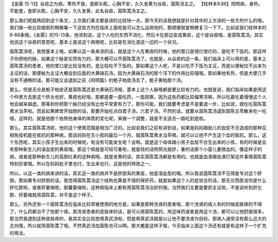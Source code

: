 【金匮·15-13】谷疸之为病，寒热不食，食即头眩，心胸不安，久久发黄为谷疸，茵陈汤主之。
【桂林本9.86】阳明病，身热，不能食，食即头眩，心胸不安，久久发黄，此名谷疸，茵陈蒿汤主之。

那么我们呢就再回到这个条文，上次我们条文都是讲的比较快一点，那今天的话我想就是针对其中的上次讲的一些方剂什么的哦，我们做一些比较细部的稍微看一下这些方剂在临床上面呢是可以怎么运用他的，那顺便就是稍微复习一下下。比如说我们桂林本的9-86条哦，《金匮》的15-13条，他讲到说，这个人吃的东西不消化，然后卡在那边变成黄疸，这个是谷疸哦，是茵陈蒿汤。其实他说这个谷疸的意思呢，基本上是说这个病根呢，比较是在消化道这一边的一个状况。

茵陈蒿汤呢，我想基本上哦，如果以这一条来讲的话，就是这个人在黄疸的时候，他的胃口是很烂很烂的，是吃不下饭的。那这样子你把他的脉，如果这个脉是实而有力的，那大概可以开茵陈蒿汤了。也就是，从谷疸的这一条，我们临床上可以用的是，基本上茵陈蒿汤的患者，他的胃口是比较没有的，是比较吃不下饭的。那如果这个人呢，不是以吃不下饭为主证，而是以便秘拉不出来为主证的话，那便秘为主证大概会到后面的大黄硝石汤，因为大黄硝石汤的那个泻下的作用比较强哦。那如果他有热，但是大便几乎没有不通畅的话，那可能又会退到之前《阳明篇》的栀子柏皮汤去了，栀子黄柏那个汤。

那么，但是无论是栀子柏皮还是茵陈蒿还是大黄硝石汤哦，基本上这个人脉哦都是要比较有力的。也就是说，我们临床如果是用这个仲景方去医这个肝炎也好，黄疸也好哦，那都是要一面吃药，一面观察。因为这些药都比较偏寒凉嘛，所以吃着吃着慢慢这个人他会越来越虚。那等到你把那个脉已经没有比他平常更有力了，那你可能，我们就要考虑是不是要退一步，比如说，就吃吃茵陈蒿煮水当茶啦。而且如果脾胃开始倒的话，那要开始吃点四君子汤，六君子汤，不然的话，就要从茵陈蒿汤退到茵陈五苓散来吃一吃哦，这样的。就是他那个依照他身体的体质的变化呢，来做一个调整，就是不太适合一路吃到底啦。

那么，其实茵陈蒿汤呢，他的这个使用范围是相当广泛的。比如说我们之前有讲到说，如果是妈妈跟胎儿的血型不合造成的那种互相免疫机能在抵抗的那种病，那说妈妈在生小孩的最后一个月，就茵陈蒿煮水当茶喝，就可以让他不产生这个血的抵抗。那么，这个东西呢，其实小孩子生出来的时候呢，有没有可能发生呢？会啊。就是这个母体跟小孩子血型不合生出来的小孩，有的时候是会有那种新生儿的溶血型的黄疸哦。那这个病就是可轻可重啦，就是轻的话照照光就好，重的话那个小婴儿要换血的。像这样子的病，或者是那种新生儿的高胆红素的这种病哦，就是发黄的话，其实茵陈蒿汤都是有用的。也就是血液跟血液打架这件事情茵陈蒿特别厉害哦。所以在妈妈肚子里也行，生出来也行，这是他的特效之一。

所以，以这一类的病来讲的话，其实这一类的病并不是肝胆系的黄疸，他是溶血型的哦。所以我说茵陈蒿汤不见得是专对这个肝胆。那如果专对肝胆的话，我觉得茵陈蒿汤这个结构也算是不错的保肝药，就是如果这个人的症状合的话，那无论西医说你是什么肝化脓啦，或者肝萎缩啦，胆囊萎缩啦，这种病临床上都有用茵陈蒿汤治好的哦。当然我们主要是要抓主证啦，不是说听到肝化脓、肝萎缩就用茵陈蒿，并不是这个样子。

那么，另外还有一个茵陈蒿汤在临床比较常被使用的地方是，如果是那种洗肾的患者哦，那个洗肾的病人有的时候皮肤痒的不得了，什么药都治不了他那个痒。那洗肾患者的皮肤痒的话，是可以用茵陈蒿的，用这味药或者是用这个汤，都可以让他舒服很多。那当然我遇到这种皮肤痒的，我其实会比较想用真武汤啦。但是用真武汤就是以让他不要洗肾为目标，那病人通常没有那么远大的志向哦，所以就用茵陈蒿了哦，不然真武汤加茵陈也可以啊。那大概是这样子哦，今天临床上面这个汤还有就是有这样子一个扩充的用法。
